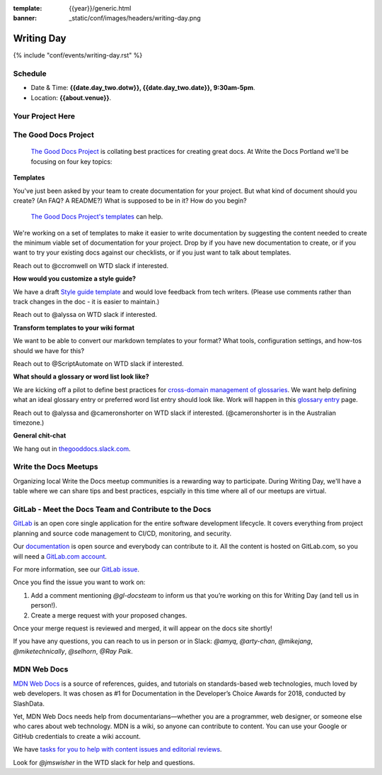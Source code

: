 :template: {{year}}/generic.html
:banner: _static/conf/images/headers/writing-day.png

Writing Day
===========

{% include "conf/events/writing-day.rst" %}

Schedule
--------

- Date & Time: **{{date.day_two.dotw}}, {{date.day_two.date}}, 9:30am-5pm**.
- Location: **{{about.venue}}**.

Your Project Here
-----------------

The Good Docs Project
---------------------

 `The Good Docs Project <https://thegooddocsproject.dev>`_  is collating best practices for creating great docs. At Write the Docs Portland we'll be focusing on four key topics:

**Templates**

You've just been asked by your team to create documentation for your project. But what kind of document should you create? (An FAQ? A README?) What is supposed to be in it? How do you begin?

 `The Good Docs Project's templates <https://github.com/thegooddocsproject/templates>`_ can help.

We're working on a set of templates to make it easier to write documentation by suggesting the content needed to create the minimum viable set of documentation for your project. Drop by if you have new documentation to create, or if you want to try your existing docs against our checklists, or if you just want to talk about templates.

Reach out to @ccromwell on WTD slack if interested.

**How would you customize a style guide?**

We have a draft `Style guide template <https://docs.google.com/document/d/1HxtaiayAJZvF0ZfNjLvRH3vYMvGTEki_TK8hFilQNJ0>`_ and would love feedback from tech writers. (Please use comments rather than track changes in the doc - it is easier to maintain.)

Reach out to @alyssa on WTD slack if interested.

**Transform templates to your wiki format**

We want to be able to convert our markdown templates to your format? What tools, configuration settings, and how-tos should we have for this?

Reach out to @ScriptAutomate on WTD slack if interested.

**What should a glossary or word list look like?**

We are kicking off a pilot to define best practices for `cross-domain management of glossaries <https://docs.google.com/document/d/1Fjrl34ErnYammel9WmvXJ3rMWFANjoSiiGyyNSYOXUg/>`_. We want help defining what an ideal glossary entry or preferred word list entry should look like. Work will happen in this `glossary entry <https://docs.google.com/document/d/1wsSLQ_T8skVdlvjF5ayZa5IhKbTazdqm97lHX0qc16Q>`_ page.

Reach out to @alyssa and @cameronshorter on WTD slack if interested. (@cameronshorter is in the Australian timezone.)

**General chit-chat**

We hang out in `thegooddocs.slack.com <https://join.slack.com/t/thegooddocs/shared_invite/enQtODkyNjI5MDc0NjE0LTUyNGFiZmU1MjIzNDMwN2E3NmQwODQwZmRkYWI5MDhlMzdjYzg4Nzg4YjM3ODA0NGE4MTgyYzdkMGViMTI2MDM>`_.

Write the Docs Meetups
----------------------

Organizing local Write the Docs meetup communities is a rewarding way to participate. During Writing Day, we'll have a table where we can share tips and best practices, espcially in this time where all of our meetups are virtual.

GitLab - Meet the Docs Team and Contribute to the Docs
------------------------------------------------------

`GitLab <https://about.gitlab.com>`_ is an open core single application for
the entire software development lifecycle. It covers everything from project
planning and source code management to CI/CD, monitoring, and security.

Our `documentation <https://docs.gitlab.com>`_ is open source and everybody can
contribute to it. All the content is hosted on GitLab.com, so you will need a
`GitLab.com account <https://gitlab.com/users/sign_up>`_.

For more information, see our `GitLab issue <https://gitlab.com/gitlab-org/technical-writing/-/issues/217>`_.

Once you find the issue you want to work on:

#. Add a comment mentioning `@gl-docsteam` to inform us that you’re working on this for Writing Day (and tell us in person!).
#. Create a merge request with your proposed changes.

Once your merge request is reviewed and merged, it will appear on the docs site
shortly!

If you have any questions, you can reach to us in person or in Slack: `@amyq`, `@arty-chan`, `@mikejang`, `@miketechnically`, `@selhorn`, `@Ray Paik`.

MDN Web Docs
------------
`MDN Web Docs <https://developer.mozilla.org>`_ is a source of references, guides, and tutorials on standards-based web technologies, much loved by web developers. It was chosen as #1 for Documentation in the Developer’s Choice Awards for 2018, conducted by SlashData.

Yet, MDN Web Docs needs help from documentarians—whether you are a programmer, web designer, or someone else who cares about web technology. MDN is a wiki, so anyone can contribute to content. You can use your Google or GitHub credentials to create a wiki account. 

We have `tasks for you to help with content issues and editorial reviews <https://docs.google.com/document/d/1q6BiE1-RJPFoe2IAghqhRbm0vci24k2nBLqdd_Dqn7o/edit?usp=sharing>`_.

Look for `@jmswisher` in the WTD slack for help and questions.



